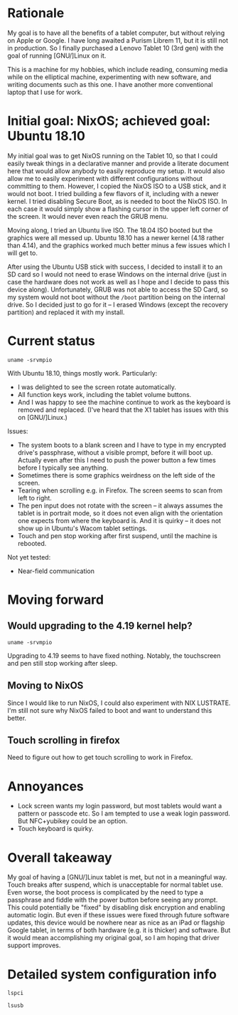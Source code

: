 #+STARTUP: nofold
* Rationale

My goal is to have all the benefits of a tablet computer, but without relying on Apple or Google.  I have long awaited a Purism Librem 11, but it is still not in production.  So I finally purchased a Lenovo Tablet 10 (3rd gen) with the goal of running [GNU/]Linux on it.

This is a machine for my hobbies, which include reading, consuming media while on the elliptical machine, experimenting with new software, and writing documents such as this one.  I have another more conventional laptop that I use for work.

* Initial goal: NixOS; achieved goal: Ubuntu 18.10

My initial goal was to get NixOS running on the Tablet 10, so that I could easily tweak things in a declarative manner and provide a literate document here that would allow anybody to easily reproduce my setup.  It would also allow me to easily experiment with different configurations without committing to them.  However, I copied the NixOS ISO to a USB stick, and it would not boot.  I tried building a few flavors of it, including with a newer kernel.  I tried disabling Secure Boot, as is needed to boot the NixOS ISO.  In each case it would simply show a flashing cursor in the upper left corner of the screen.  It would never even reach the GRUB menu.

Moving along, I tried an Ubuntu live ISO.  The 18.04 ISO booted but the graphics were all messed up.  Ubuntu 18.10 has a newer kernel (4.18 rather than 4.14), and the graphics worked much better minus a few issues which I will get to.

After using the Ubuntu USB stick with success, I decided to install it to an SD card so I would not need to erase Windows on the internal drive (just in case the hardware does not work as well as I hope and I decide to pass this device along).  Unfortunately, GRUB was not able to access the SD Card, so my system would not boot without the =/boot= partition being on the internal drive.  So I decided just to go for it -- I erased Windows (except the recovery partition) and replaced it with my install.

* Current status

#+BEGIN_SRC shell :results verbatim
uname -srvmpio
#+END_SRC

#+RESULTS:
: Linux 4.18.0-10-generic #11-Ubuntu SMP Thu Oct 11 15:13:55 UTC 2018 x86_64 x86_64 x86_64 GNU/Linux

With Ubuntu 18.10, things mostly work.  Particularly:

- I was delighted to see the screen rotate automatically.
- All function keys work, including the tablet volume buttons.
- And I was happy to see the machine continue to work as the keyboard is removed and replaced.  (I've heard that the X1 tablet has issues with this on [GNU/]Linux.)

Issues:

- The system boots to a blank screen and I have to type in my encrypted drive's passphrase, without a visible prompt, before it will boot up.  Actually even after this I need to push the power button a few times before I typically see anything.
- Sometimes there is some graphics weirdness on the left side of the screen.
- Tearing when scrolling e.g. in Firefox.  The screen seems to scan from left to right.
- The pen input does not rotate with the screen -- it always assumes the tablet is in portrait mode, so it does not even align with the orientation one expects from where the keyboard is.  And it is quirky -- it does not show up in Ubuntu's Wacom tablet settings.
- Touch and pen stop working after first suspend, until the machine is rebooted.

Not yet tested:

- Near-field communication

* Moving forward

** Would upgrading to the 4.19 kernel help?

#+BEGIN_SRC shell :results verbatim
uname -srvmpio
#+END_SRC

#+RESULTS:
: Linux 4.19.0-041900-generic #201810221809 SMP Mon Oct 22 22:11:45 UTC 2018 x86_64 x86_64 x86_64 GNU/Linux

Upgrading to 4.19 seems to have fixed nothing.  Notably, the touchscreen and pen still stop working after sleep.

** Moving to NixOS

Since I would like to run NixOS, I could also experiment with NIX LUSTRATE.  I'm still not sure why NixOS failed to boot and want to understand this better.

** Touch scrolling in firefox

Need to figure out how to get touch scrolling to work in Firefox.

* Annoyances

- Lock screen wants my login password, but most tablets would want a pattern or passcode etc.  So I am tempted to use a weak login password.  But NFC+yubikey could be an option.
- Touch keyboard is quirky.

* Overall takeaway

My goal of having a [GNU/]Linux tablet is met, but not in a meaningful way.  Touch breaks after suspend, which is unacceptable for normal tablet use.  Even worse, the boot process is complicated by the need to type a passphrase and fiddle with the power button before seeing any prompt.  This could potentially be "fixed" by disabling disk encryption and enabling automatic login.  But even if these issues were fixed through future software updates, this device would be nowhere near as nice as an iPad or flagship Google tablet, in terms of both hardware (e.g. it is thicker) and software.  But it would mean accomplishing my original goal, so I am hoping that driver support improves.

* Detailed system configuration info
#+BEGIN_SRC shell :results verbatim drawer
lspci
#+END_SRC

#+RESULTS:
:RESULTS:
00:00.0 Host bridge: Intel Corporation Device 31f0 (rev 03)
00:00.1 Signal processing controller: Intel Corporation Device 318c (rev 03)
00:00.3 System peripheral: Intel Corporation Device 3190 (rev 03)
00:02.0 VGA compatible controller: Intel Corporation Device 3185 (rev 03)
00:0e.0 Audio device: Intel Corporation Device 3198 (rev 03)
00:0f.0 Communication controller: Intel Corporation Device 319a (rev 03)
00:11.0 Unclassified device [0050]: Intel Corporation Device 31a2 (rev 03)
00:13.0 PCI bridge: Intel Corporation Device 31d8 (rev f3)
00:13.1 PCI bridge: Intel Corporation Device 31d9 (rev f3)
00:15.0 USB controller: Intel Corporation Device 31a8 (rev 03)
00:16.0 Signal processing controller: Intel Corporation Device 31ac (rev 03)
00:16.1 Signal processing controller: Intel Corporation Device 31ae (rev 03)
00:16.3 Signal processing controller: Intel Corporation Device 31b2 (rev 03)
00:17.0 Signal processing controller: Intel Corporation Device 31b4 (rev 03)
00:17.1 Signal processing controller: Intel Corporation Device 31b6 (rev 03)
00:17.2 Signal processing controller: Intel Corporation Device 31b8 (rev 03)
00:19.0 Signal processing controller: Intel Corporation Device 31c2 (rev 03)
00:19.1 Signal processing controller: Intel Corporation Device 31c4 (rev 03)
00:1c.0 SD Host controller: Intel Corporation Device 31cc (rev 03)
00:1e.0 SD Host controller: Intel Corporation Device 31d0 (rev 03)
00:1f.0 ISA bridge: Intel Corporation Device 31e8 (rev 03)
00:1f.1 SMBus: Intel Corporation Device 31d4 (rev 03)
01:00.0 SD Host controller: O2 Micro, Inc. SD/MMC Card Reader Controller (rev 01)
02:00.0 Unassigned class [ff00]: Realtek Semiconductor Co., Ltd. RTL8822BE 802.11a/b/g/n/ac WiFi adapter
:END:

#+BEGIN_SRC shell :results verbatim drawer
lsusb
#+END_SRC

#+RESULTS:
:RESULTS:
Bus 002 Device 001: ID 1d6b:0003 Linux Foundation 3.0 root hub
Bus 001 Device 006: ID 04ca:7075 Lite-On Technology Corp. 
Bus 001 Device 004: ID 04ca:7074 Lite-On Technology Corp. 
Bus 001 Device 035: ID 17ef:60c1 Lenovo 
Bus 001 Device 034: ID 0424:2514 Standard Microsystems Corp. USB 2.0 Hub
Bus 001 Device 002: ID 0bda:b023 Realtek Semiconductor Corp. 
Bus 001 Device 001: ID 1d6b:0002 Linux Foundation 2.0 root hub
:END:
